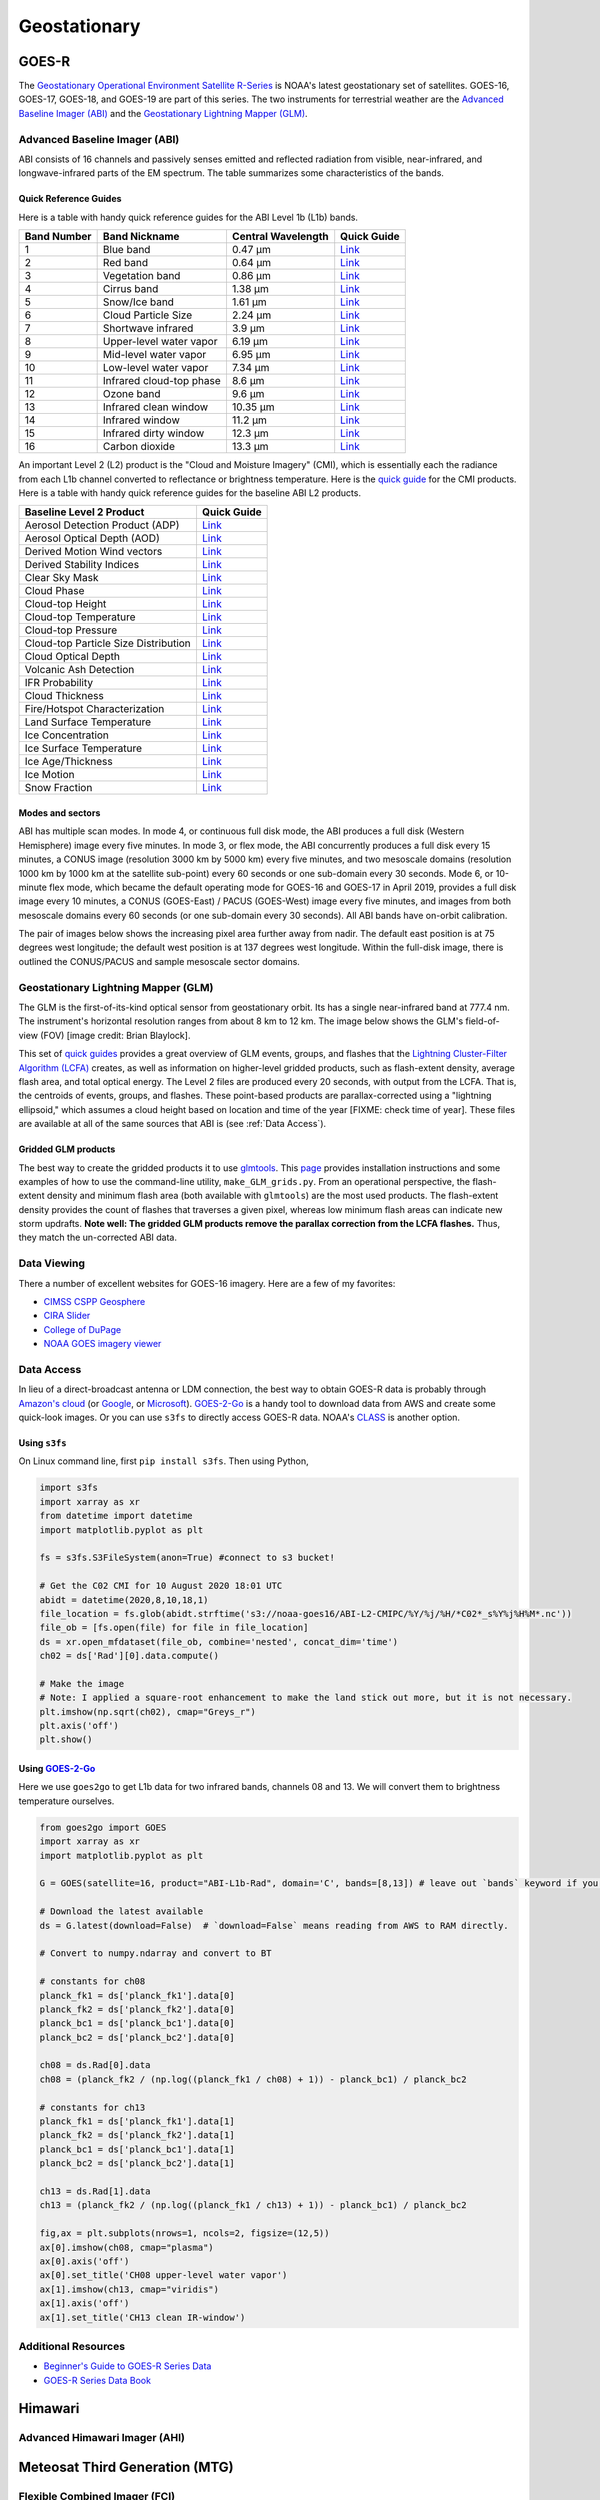 Geostationary
=============

.. _installation:

GOES-R
------

The `Geostationary Operational Environment Satellite R-Series <https://www.goes-r.gov/>`_ is NOAA's latest geostationary set of satellites. GOES-16, GOES-17, GOES-18, and GOES-19 are part of this series. The two instruments for terrestrial weather are the `Advanced Baseline Imager (ABI) <https://www.goes-r.gov/spacesegment/abi.html>`_ and the `Geostationary Lightning Mapper (GLM) <https://www.goes-r.gov/spacesegment/glm.html>`_.

.. image:: ../static/images/GOES-East_geosphere.png
  :width: 500
  :alt: GOES-East full disk true-color image.

Advanced Baseline Imager (ABI)
~~~~~~~~~~~~~~~~~~~~~~~~~~~~~~

ABI consists of 16 channels and passively senses emitted and reflected radiation from visible, near-infrared, and longwave-infrared parts of the EM spectrum. The table summarizes some characteristics of the bands.

.. image:: ../static/images/ABI_table.png
  :width: 500
  :alt: Table with ABI band characteristics

Quick Reference Guides
,,,,,,,,,,,,,,,,,,,,,,

Here is a table with handy quick reference guides for the ABI Level 1b (L1b) bands.

+---------------+--------------------------+--------------------+-------------------------------------------------------------------------------------+
| Band Number   | Band Nickname            | Central Wavelength | Quick Guide                                                                         |
+===============+==========================+====================+=====================================================================================+
|    1          | Blue band                | 0.47 µm            | `Link <http://cimss.ssec.wisc.edu/goes/OCLOFactSheetPDFs/ABIQuickGuide_Band01.pdf>`_|
+---------------+--------------------------+--------------------+-------------------------------------------------------------------------------------+
|    2          | Red band                 | 0.64 µm            | `Link <http://cimss.ssec.wisc.edu/goes/OCLOFactSheetPDFs/ABIQuickGuide_Band02.pdf>`_|
+---------------+--------------------------+--------------------+-------------------------------------------------------------------------------------+
|    3          | Vegetation band          | 0.86 µm            | `Link <http://cimss.ssec.wisc.edu/goes/OCLOFactSheetPDFs/ABIQuickGuide_Band03.pdf>`_|
+---------------+--------------------------+--------------------+-------------------------------------------------------------------------------------+
|    4          | Cirrus band              | 1.38 µm            | `Link <http://cimss.ssec.wisc.edu/goes/OCLOFactSheetPDFs/ABIQuickGuide_Band04.pdf>`_|
+---------------+--------------------------+--------------------+-------------------------------------------------------------------------------------+
|    5          | Snow/Ice band            | 1.61 µm            | `Link <http://cimss.ssec.wisc.edu/goes/OCLOFactSheetPDFs/ABIQuickGuide_Band05.pdf>`_|
+---------------+--------------------------+--------------------+-------------------------------------------------------------------------------------+
|    6          | Cloud Particle Size      | 2.24 µm            | `Link <http://cimss.ssec.wisc.edu/goes/OCLOFactSheetPDFs/ABIQuickGuide_Band06.pdf>`_|
+---------------+--------------------------+--------------------+-------------------------------------------------------------------------------------+
|    7          | Shortwave infrared       | 3.9 µm             | `Link <http://cimss.ssec.wisc.edu/goes/OCLOFactSheetPDFs/ABIQuickGuide_Band07.pdf>`_|
+---------------+--------------------------+--------------------+-------------------------------------------------------------------------------------+
|    8          | Upper-level water vapor  | 6.19 µm            | `Link <http://cimss.ssec.wisc.edu/goes/OCLOFactSheetPDFs/ABIQuickGuide_Band08.pdf>`_|
+---------------+--------------------------+--------------------+-------------------------------------------------------------------------------------+
|    9          | Mid-level water vapor    | 6.95 µm            | `Link <http://cimss.ssec.wisc.edu/goes/OCLOFactSheetPDFs/ABIQuickGuide_Band09.pdf>`_|
+---------------+--------------------------+--------------------+-------------------------------------------------------------------------------------+
|    10         | Low-level water vapor    | 7.34 µm            | `Link <http://cimss.ssec.wisc.edu/goes/OCLOFactSheetPDFs/ABIQuickGuide_Band10.pdf>`_|
+---------------+--------------------------+--------------------+-------------------------------------------------------------------------------------+
|    11         | Infrared cloud-top phase | 8.6 µm             | `Link <http://cimss.ssec.wisc.edu/goes/OCLOFactSheetPDFs/ABIQuickGuide_Band11.pdf>`_|
+---------------+--------------------------+--------------------+-------------------------------------------------------------------------------------+
|    12         | Ozone band               | 9.6 µm             | `Link <http://cimss.ssec.wisc.edu/goes/OCLOFactSheetPDFs/ABIQuickGuide_Band12.pdf>`_|
+---------------+--------------------------+--------------------+-------------------------------------------------------------------------------------+
|    13         | Infrared clean window    | 10.35 µm           | `Link <http://cimss.ssec.wisc.edu/goes/OCLOFactSheetPDFs/ABIQuickGuide_Band13.pdf>`_|
+---------------+--------------------------+--------------------+-------------------------------------------------------------------------------------+
|    14         | Infrared window          | 11.2 µm            | `Link <http://cimss.ssec.wisc.edu/goes/OCLOFactSheetPDFs/ABIQuickGuide_Band14.pdf>`_|
+---------------+--------------------------+--------------------+-------------------------------------------------------------------------------------+
|    15         | Infrared dirty window    | 12.3 µm            | `Link <http://cimss.ssec.wisc.edu/goes/OCLOFactSheetPDFs/ABIQuickGuide_Band15.pdf>`_|
+---------------+--------------------------+--------------------+-------------------------------------------------------------------------------------+
|    16         | Carbon dioxide           | 13.3 µm            | `Link <http://cimss.ssec.wisc.edu/goes/OCLOFactSheetPDFs/ABIQuickGuide_Band16.pdf>`_|
+---------------+--------------------------+--------------------+-------------------------------------------------------------------------------------+

An important Level 2 (L2) product is the "Cloud and Moisture Imagery" (CMI), which is essentially each the radiance from each L1b channel converted to reflectance or brightness temperature. Here is the `quick guide <https://www.goes-r.gov/education/docs/fs_imagery.pdf>`_ for the CMI products. Here is a table with handy quick reference guides for the baseline ABI L2 products.

+------------------------------------------+--------------------------------------------------------------------------------------------------------------------+
| Baseline Level 2 Product                 | Quick Guide                                                                                                        |
+==========================================+====================================================================================================================+
| Aerosol Detection Product (ADP)          | `Link <http://cimss.ssec.wisc.edu/goes/OCLOFactSheetPDFs/ABIQuickGuide_BaselineAerosolDetection.pdf>`_             |
+------------------------------------------+--------------------------------------------------------------------------------------------------------------------+
| Aerosol Optical Depth (AOD)              | `Link <http://cimss.ssec.wisc.edu/goes/OCLOFactSheetPDFs/ABIQuickGuide_BaselineAerosolOpticalDepth.pdf>`_          |
+------------------------------------------+--------------------------------------------------------------------------------------------------------------------+
| Derived Motion Wind vectors              | `Link <http://cimss.ssec.wisc.edu/goes/OCLOFactSheetPDFs/ABIQuickGuide_BaselineDerivedMotionWinds.pdf>`_           |
+------------------------------------------+--------------------------------------------------------------------------------------------------------------------+
| Derived Stability Indices                | `Link <http://cimss.ssec.wisc.edu/goes/OCLOFactSheetPDFs/ABIQuickGuide_BaselineDerivedStabilityIndices.pdf>`_      |
+------------------------------------------+--------------------------------------------------------------------------------------------------------------------+
| Clear Sky Mask                           | `Link <http://cimss.ssec.wisc.edu/goes/OCLOFactSheetPDFs/ABIQuickGuide_BaselineClearSkyMask.pdf>`_                 |
+------------------------------------------+--------------------------------------------------------------------------------------------------------------------+
| Cloud Phase                              | `Link <http://cimss.ssec.wisc.edu/goes/OCLOFactSheetPDFs/ABIQuickGuide_BaselineCloudPhase.pdf>`_                   |
+------------------------------------------+--------------------------------------------------------------------------------------------------------------------+
| Cloud-top Height                         | `Link <http://cimss.ssec.wisc.edu/goes/OCLOFactSheetPDFs/ABIQuickGuide_BaselineCloudTopHeight.pdf>`_               |
+------------------------------------------+--------------------------------------------------------------------------------------------------------------------+
| Cloud-top Temperature                    | `Link <http://cimss.ssec.wisc.edu/goes/OCLOFactSheetPDFs/ABIQuickGuide_BaselineCloudTopTemperature.pdf>`_          |
+------------------------------------------+--------------------------------------------------------------------------------------------------------------------+
| Cloud-top Pressure                       | `Link <http://cimss.ssec.wisc.edu/goes/OCLOFactSheetPDFs/ABIQuickGuide_BaselineCloudTopPressure.pdf>`_             |
+------------------------------------------+--------------------------------------------------------------------------------------------------------------------+
| Cloud-top Particle Size Distribution     | `Link <http://cimss.ssec.wisc.edu/goes/OCLOFactSheetPDFs/ABIQuickGuide_BaselineCloudParticleSizeDistribution.pdf>`_|
+------------------------------------------+--------------------------------------------------------------------------------------------------------------------+
| Cloud Optical Depth                      | `Link <http://cimss.ssec.wisc.edu/goes/OCLOFactSheetPDFs/ABIQuickGuide_BaselineCloudOpticalDepth.pdf>`_            |
+------------------------------------------+--------------------------------------------------------------------------------------------------------------------+
| Volcanic Ash Detection                   | `Link <https://cimss.ssec.wisc.edu/goes/OCLOFactSheetPDFs/QuickGuide_GOESR_VolcanicAsh.pdf>`_                      |
+------------------------------------------+--------------------------------------------------------------------------------------------------------------------+
| IFR Probability                          | `Link <http://cimss.ssec.wisc.edu/goes/OCLOFactSheetPDFs/QuickGuide_GOES16_IFRProbability.pdf>`_                   |
+------------------------------------------+--------------------------------------------------------------------------------------------------------------------+
| Cloud Thickness                          | `Link <http://cimss.ssec.wisc.edu/goes/OCLOFactSheetPDFs/QuickGuide_GOES16_CloudThickness.pdf>`_                   |
+------------------------------------------+--------------------------------------------------------------------------------------------------------------------+
| Fire/Hotspot Characterization            | `Link <http://cimss.ssec.wisc.edu/goes/OCLOFactSheetPDFs/QuickGuide_GOESR_FireHotSpot_v2.pdf>`_                    |
+------------------------------------------+--------------------------------------------------------------------------------------------------------------------+
| Land Surface Temperature                 | `Link <http://cimss.ssec.wisc.edu/goes/OCLOFactSheetPDFs/QuickGuide_GOESR_LandSurfaceTemperature.pdf>`_            |
+------------------------------------------+--------------------------------------------------------------------------------------------------------------------+
| Ice Concentration                        | `Link <http://cimss.ssec.wisc.edu/goes/OCLOFactSheetPDFs/QuickGuide_GOESR_IceConcentration.pdf>`_                  |
+------------------------------------------+--------------------------------------------------------------------------------------------------------------------+
| Ice Surface Temperature                  | `Link <http://cimss.ssec.wisc.edu/goes/OCLOFactSheetPDFs/QuickGuide_GOESR_IceSurfaceTemperature.pdf>`_             |
+------------------------------------------+--------------------------------------------------------------------------------------------------------------------+
| Ice Age/Thickness                        | `Link <http://cimss.ssec.wisc.edu/goes/OCLOFactSheetPDFs/ABIQuickGuide_GOESR_L2IceAgeIceThickness.pdf>`_           |
+------------------------------------------+--------------------------------------------------------------------------------------------------------------------+
| Ice Motion                               | `Link <http://cimss.ssec.wisc.edu/goes/OCLOFactSheetPDFs/ABIQuickGuide_GOESR_L2IceMotion.pdf>`_                    |
+------------------------------------------+--------------------------------------------------------------------------------------------------------------------+
| Snow Fraction                            | `Link <http://cimss.ssec.wisc.edu/goes/OCLOFactSheetPDFs/QuickGuide_GOESR_SnowFraction.pdf>`_                      |
+------------------------------------------+--------------------------------------------------------------------------------------------------------------------+

Modes and sectors
,,,,,,,,,,,,,,,,,

ABI has multiple scan modes. In mode 4, or continuous full disk mode, the ABI produces a full disk (Western Hemisphere) image every five minutes. In mode 3, or flex mode, the ABI concurrently produces a full disk every 15 minutes, a CONUS image (resolution 3000 km by 5000 km) every five minutes, and two mesoscale domains (resolution 1000 km by 1000 km at the satellite sub-point) every 60 seconds or one sub-domain every 30 seconds. Mode 6, or 10-minute flex mode, which became the default operating mode for GOES-16 and GOES-17 in April 2019, provides a full disk image every 10 minutes, a CONUS (GOES-East) / PACUS (GOES-West) image every five minutes, and images from both mesoscale domains every 60 seconds (or one sub-domain every 30 seconds). All ABI bands have on-orbit calibration.

The pair of images below shows the increasing pixel area further away from nadir. The default east position is at 75 degrees west longitude; the default west position is at 137 degrees west longitude. Within the full-disk image, there is outlined the CONUS/PACUS and sample mesoscale sector domains. 

.. image:: ../static/images/GOES_pixel-areas.png
  :width: 800
  :alt: Two images with GOES pixel areas and sector boxes.

Geostationary Lightning Mapper (GLM)
~~~~~~~~~~~~~~~~~~~~~~~~~~~~~~~~~~~~

The GLM is the first-of-its-kind optical sensor from geostationary orbit. Its has a single near-infrared band at 777.4 nm. The instrument's horizontal resolution ranges from about 8 km to 12 km. The image below shows the GLM's field-of-view (FOV) [image credit: Brian Blaylock]. 

.. image:: ../static/images/GLM_field-of-view.png
  :width: 800
  :alt: The GLM's field of view (credit: Brian Blaylock).

This set of `quick guides <https://www.star.nesdis.noaa.gov/goes/documents/GLM_Quick_Guides_May_2019.pdf>`_ provides a great overview of GLM events, groups, and flashes that the `Lightning Cluster-Filter Algorithm (LCFA) <https://www.star.nesdis.noaa.gov/goesr/docs/ATBD/LCFA.pdf>`_ creates, as well as information on higher-level gridded products, such as flash-extent density, average flash area, and total optical energy.
The Level 2 files are produced every 20 seconds, with output from the LCFA. That is, the centroids of events, groups, and flashes. These point-based products are parallax-corrected using a "lightning ellipsoid," which assumes a cloud height based on location and time of the year [FIXME: check time of year]. These files are available at all of the same sources that ABI is (see :ref:`Data Access`). 

Gridded GLM products
,,,,,,,,,,,,,,,,,,,,

The best way to create the gridded products it to use `glmtools <https://github.com/deeplycloudy/glmtools>`_. This `page <https://github.com/deeplycloudy/glmtools/blob/master/docs/index.rst>`_ provides installation instructions and some examples of how to use the command-line utility, ``make_GLM_grids.py``. From an operational perspective, the flash-extent density and minimum flash area (both available with ``glmtools``) are the most used products. The flash-extent density provides the count of flashes that traverses a given pixel, whereas low minimum flash areas can indicate new storm updrafts. **Note well: The gridded GLM products remove the parallax correction from the LCFA flashes.** Thus, they match the un-corrected ABI data.

Data Viewing
~~~~~~~~~~~~

There a number of excellent websites for GOES-16 imagery. Here are a few of my favorites:

- `CIMSS CSPP Geosphere <https://geosphere.ssec.wisc.edu/#coordinate:0,0;>`_
- `CIRA Slider <https://rammb-slider.cira.colostate.edu/>`_
- `College of DuPage <weather.cod.edu/satrad>`_
- `NOAA GOES imagery viewer <https://www.star.nesdis.noaa.gov/goes/>`_


Data Access
~~~~~~~~~~~

In lieu of a direct-broadcast antenna or LDM connection, the best way to obtain GOES-R data is probably through `Amazon's cloud <https://registry.opendata.aws/noaa-goes/>`_ (or `Google <https://console.cloud.google.com/marketplace/product/noaa-public/goes>`_, or `Microsoft <https://planetarycomputer.microsoft.com/catalog?filter=goes>`_). `GOES-2-Go <https://goes2go.readthedocs.io/en/latest/>`_ is a handy tool to download data from AWS and create some quick-look images. Or you can use ``s3fs`` to directly access GOES-R data. NOAA's `CLASS <https://www.class.noaa.gov/>`_ is another option.

Using ``s3fs``
,,,,,,,,,,,,,,

On Linux command line, first ``pip install s3fs``. Then using Python,

.. code-block:: Python

    import s3fs
    import xarray as xr
    from datetime import datetime
    import matplotlib.pyplot as plt

    fs = s3fs.S3FileSystem(anon=True) #connect to s3 bucket!

    # Get the C02 CMI for 10 August 2020 18:01 UTC
    abidt = datetime(2020,8,10,18,1)
    file_location = fs.glob(abidt.strftime('s3://noaa-goes16/ABI-L2-CMIPC/%Y/%j/%H/*C02*_s%Y%j%H%M*.nc'))
    file_ob = [fs.open(file) for file in file_location]
    ds = xr.open_mfdataset(file_ob, combine='nested', concat_dim='time')
    ch02 = ds['Rad'][0].data.compute()

    # Make the image
    # Note: I applied a square-root enhancement to make the land stick out more, but it is not necessary.
    plt.imshow(np.sqrt(ch02), cmap="Greys_r")
    plt.axis('off')
    plt.show()

.. image:: ../static/images/vis_20200810-1801.png
  :width: 500
  :alt: GOES-East CONUS visible (CH02) image.

Using `GOES-2-Go <https://goes2go.readthedocs.io/en/latest/>`_
,,,,,,,,,,,,,,,,,,,,,,,,,,,,,,,,,,,,,,,,,,,,,,,,,,,,,,,,,,,,,,

Here we use ``goes2go`` to get L1b data for two infrared bands, channels 08 and 13. We will convert them to brightness temperature ourselves.

.. code-block:: Python

    from goes2go import GOES
    import xarray as xr
    import matplotlib.pyplot as plt

    G = GOES(satellite=16, product="ABI-L1b-Rad", domain='C', bands=[8,13]) # leave out `bands` keyword if you want all channels.

    # Download the latest available
    ds = G.latest(download=False)  # `download=False` means reading from AWS to RAM directly.

    # Convert to numpy.ndarray and convert to BT

    # constants for ch08
    planck_fk1 = ds['planck_fk1'].data[0]
    planck_fk2 = ds['planck_fk2'].data[0]
    planck_bc1 = ds['planck_bc1'].data[0]
    planck_bc2 = ds['planck_bc2'].data[0]

    ch08 = ds.Rad[0].data
    ch08 = (planck_fk2 / (np.log((planck_fk1 / ch08) + 1)) - planck_bc1) / planck_bc2

    # constants for ch13
    planck_fk1 = ds['planck_fk1'].data[1]
    planck_fk2 = ds['planck_fk2'].data[1]
    planck_bc1 = ds['planck_bc1'].data[1]
    planck_bc2 = ds['planck_bc2'].data[1]

    ch13 = ds.Rad[1].data
    ch13 = (planck_fk2 / (np.log((planck_fk1 / ch13) + 1)) - planck_bc1) / planck_bc2
    
    fig,ax = plt.subplots(nrows=1, ncols=2, figsize=(12,5))
    ax[0].imshow(ch08, cmap="plasma")
    ax[0].axis('off')
    ax[0].set_title('CH08 upper-level water vapor')
    ax[1].imshow(ch13, cmap="viridis")
    ax[1].axis('off')
    ax[1].set_title('CH13 clean IR-window')

.. image:: ../static/images/ir-ch08-ch13.png
  :width: 900
  :alt: GOES-East CONUS IR (CH08 + CH13) image.

Additional Resources
~~~~~~~~~~~~~~~~~~~~

- `Beginner's Guide to GOES-R Series Data <https://noaa-goes16.s3.amazonaws.com/Version1.1_Beginners_Guide_to_GOES-R_Series_Data.pdf>`_
- `GOES-R Series Data Book <https://www.goes-r.gov/downloads/resources/documents/GOES-RSeriesDataBook.pdf>`_

Himawari
--------

Advanced Himawari Imager (AHI)
~~~~~~~~~~~~~~~~~~~~~~~~~~~~~~

Meteosat Third Generation (MTG)
-------------------------------

Flexible Combined Imager (FCI)
~~~~~~~~~~~~~~~~~~~~~~~~~~~~~~

Lightning Imager (LI)
~~~~~~~~~~~~~~~~~~~~~

